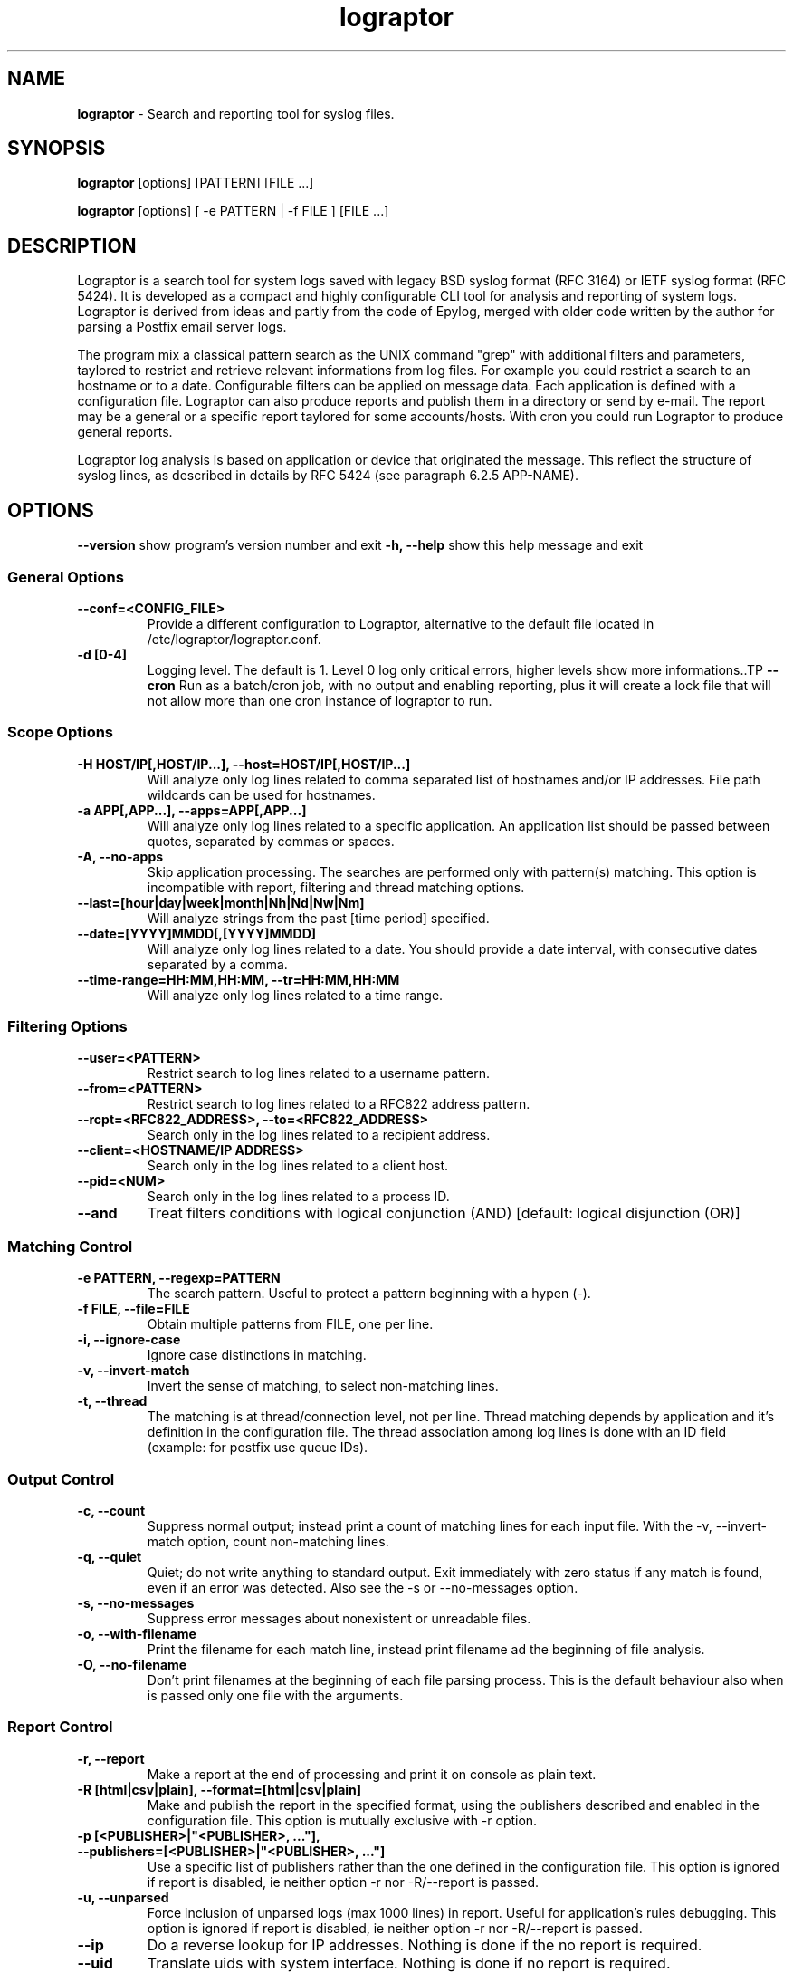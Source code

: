 .TH "lograptor" "8" "1.0" "Davide Brunato" "Applications/System"

.SH NAME
\fBlograptor\fR \- Search and reporting tool for syslog files.

.SH SYNOPSIS
\fBlograptor\fR [options] [PATTERN] [FILE ...]

\fBlograptor\fR [options] [ -e PATTERN | -f FILE ] [FILE ...]

.SH DESCRIPTION
Lograptor is a search tool for system logs saved with legacy BSD syslog format
(RFC 3164) or IETF syslog format (RFC 5424).
It is developed as a compact and highly configurable CLI tool for analysis and
reporting of system logs. Lograptor is derived from ideas and partly 
from the code of Epylog, merged with older code written by the author for parsing 
a Postfix email server logs.

The program mix a classical pattern search as the UNIX command "grep" with
additional filters and parameters, taylored to restrict and retrieve relevant
informations from log files. For example you could restrict a search to an
hostname or to a date. Configurable filters can be applied on message data.
Each application is defined with a configuration file. 
Lograptor can also produce reports and publish them in a directory or send
by e-mail. The report may be a general or a specific report taylored for
some accounts/hosts. With cron you could run Lograptor to produce general 
reports.

Lograptor log analysis is based on application or device that originated the 
message. This reflect the structure of syslog lines, as described in details 
by RFC 5424 (see paragraph 6.2.5 APP-NAME).

.SH OPTIONS
.B \-\^\-version
show program's version number and exit
.B \-h, \-\-help
show this help message and exit
.SS "General Options"
.TP
.B \-\^\-conf=<CONFIG_FILE>
Provide a different configuration to Lograptor, alternative to
the default file located in /etc/lograptor/lograptor.conf.
.TP
.B \-d [0-4]
Logging level. The default is 1. Level 0 log only critical errors, higher levels show more informations..TP
.B \-\-cron
Run as a batch/cron job, with no output and enabling reporting, plus it 
will create a lock file that will not allow more than one cron instance
of lograptor to run.

.SS "Scope Options"
.TP
.B \-H HOST/IP[,HOST/IP...], \-\-host=HOST/IP[,HOST/IP...]
Will analyze only log lines related to comma separated list of hostnames and/or IP addresses.
File path wildcards can be used for hostnames.
.TP
.B \-a APP[,APP...], \-\-apps=APP[,APP...]
Will analyze only log lines related to a specific application. 
An application list should be passed between quotes, separated by
commas or spaces.
.TP
.B \-A, \-\-no-apps
Skip application processing. The searches are performed only 
with pattern(s) matching. This option is incompatible with
report, filtering and thread matching options.
.TP
.B \-\-last=[hour|day|week|month|Nh|Nd|Nw|Nm]
Will analyze strings from the past [time period] specified.
.TP
.B \-\-date=[YYYY]MMDD[,[YYYY]MMDD]
Will analyze only log lines related to a date. You should provide a
date interval, with consecutive dates separated by a comma.
.TP
.B \-\-time\-range=HH:MM,HH:MM, \-\-tr=HH:MM,HH:MM
Will analyze only log lines related to a time range.

.SS "Filtering Options"
.TP
.B \-\-user=<PATTERN>
Restrict search to log lines related to a username pattern.
.TP
.B \-\-from=<PATTERN>
Restrict search to log lines related to a RFC822 address pattern.
.TP
.B \-\-rcpt=<RFC822_ADDRESS>, \-\-to=<RFC822_ADDRESS>
Search only in the log lines related to a recipient address.
.TP
.B \-\-client=<HOSTNAME/IP ADDRESS>
Search only in the log lines related to a client host.
.TP
.B \-\-pid=<NUM>
Search only in the log lines related to a process ID.
.TP
.B \--and
Treat filters conditions with logical conjunction (AND) [default: logical disjunction (OR)]

.SS "Matching Control"
.TP
.B \-e PATTERN, --regexp=PATTERN
The search pattern. Useful to protect a pattern beginning with a hypen (-).
.TP
.B \-f FILE, --file=FILE
Obtain multiple patterns from FILE, one per line.
.TP
.B \-i, --ignore-case
Ignore case distinctions in matching.
.TP
.B \-v, --invert-match
Invert the sense of matching, to select non-matching lines.
.TP
.B \-t, --thread
The matching is at thread/connection level, not per line. Thread matching depends
by application and it's definition in the configuration file. The thread association
among log lines is done with an ID field (example: for postfix use queue IDs).

.SS "Output Control"
.TP
.B \-c, --count
Suppress normal output; instead print a count of matching lines
for each input file. With the -v, --invert-match option, 
count non-matching lines.
.TP
.B \-q, --quiet
Quiet; do not write anything to standard output. Exit immediately
with zero status if any match is found, even if an error was
detected. Also see the -s or --no-messages option.
.TP
.B \-s, --no-messages
Suppress error messages about nonexistent or unreadable files.
.TP
.B \-o, --with-filename
Print the filename for each match line, instead print filename ad the beginning of file analysis.
.TP
.B \-O, --no-filename
Don't print filenames at the beginning of each file parsing process. This is the
default behaviour also when is passed only one file with the arguments.

.SS "Report Control"
.TP
.B \-r, --report
Make a report at the end of processing and print it on console as plain text.
.TP
.B \-R [html|csv|plain], --format=[html|csv|plain]
Make and publish the report in the specified format, using the publishers
described and enabled in the configuration file. This option is mutually
exclusive with -r option.
.TP
.B \-p [<PUBLISHER>|"<PUBLISHER>, ..."], --publishers=[<PUBLISHER>|"<PUBLISHER>, ..."]
Use a specific list of publishers rather than the one
defined in the configuration file. This option is 
ignored if report is disabled, ie neither option -r 
nor -R/--report is passed.
.TP
.B \-u, --unparsed
Force inclusion of unparsed logs (max 1000 lines) in
report. Useful for application's rules debugging. This
option is ignored if report is disabled, ie neither
option -r nor -R/--report is passed.
.TP
.B \--ip
Do a reverse lookup for IP addresses. Nothing is done if the no report is required.
.TP
.B \--uid
Translate uids with system interface. Nothing is done if no report is required.

.SH "FEATURES"
Lograptor is written in python. It is compahandles things like
timestamp lookups, unwrapping of "last message repeated" lines,
handling of rotated files, preparing and publishing the reports, etc.

Lograptor is derived from the ideas and the code of Epylog package and
from a small search utility for email servers logfiles. It was developed 
 with python 2.6+ and python 3, in order to be projected for future improvements.  

The application are simply a configuration files added in a specific
configuration directory. Application's configuration files containg rules
for log parsing and for composing reports. For more info see
\fBlograptor-apps(5)\fR.

.SH "FILES"
.LP 
.I /etc/lograptor/lograptor.conf
.br
.I /etc/lograptor/conf.d/*.conf
.br
.I /usr/bin/lograptor

.SH "EXAMPLES"
.LP 
.SS "Basic pattern search"
.TP
Search a pattern in specific log file:

lograptor "hello" /var/log/messages

.TP
Same search but ignoring characters case:

lograptor -i "hello" /var/log/messages

.TP
Search a string in postfix's log files of the last 3 days: 

lograptor --last=3d -a postfix "example.com" 

.TP
Search of mail sent by an address, with match at connection thread level:

lograptor -t --from=user@example.com "" /var/log/maillog

.LP
.SS "Making reports"
.TP
Produce a report on console for application "crond": 

lograptor -ra crond "" /var/log/cron

.TP
The same but produce an HTML report and publish it with default publishers, including unparsed logs:

lograptor -R html -ua crond "" /var/log/cron

.SH "AUTHORS"
.LP 
Davide Brunato <brunato@sissa.it>

.SH "SEE ALSO"
.LP 
lograptor.conf(5), lograptor-apps(5)
